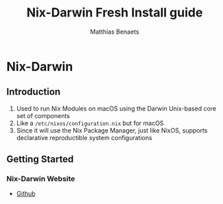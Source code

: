 #+TITLE: Nix-Darwin Fresh Install guide
#+DESCRIPTION: A basic introductional guide on building a Nix-Darwin config on your personal Mac machine
#+AUTHOR: Matthias Benaets

#+ATTR_ORG: :width 200
[[file:rsc/nix-darwin.png]]

* Nix-Darwin
** Introduction
1. Used to run Nix Modules on macOS using the Darwin Unix-based core set of components
2. Like a ~/etc/nixos/configuration.nix~ but for macOS
3. Since it will use the Nix Package Manager, just like NixOS, supports declarative reproductible system configurations

** Getting Started
*** Nix-Darwin Website
- [[https://github.com/LnL7/nix-darwin][Github]]
